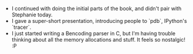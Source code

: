#+BEGIN_COMMENT
.. title: Hacker School, 2014-07-31
.. slug: hacker-school-2014-07-31
.. date: 2014-08-01 10:38:57 UTC-04:00
.. tags: hackerschool, C
.. link:
.. description:
.. type: text
#+END_COMMENT


- I continued with doing the initial parts of the book, and didn't pair with
  Stephanie today.
- I gave a super-short presentation, introducing people to `pdb`, IPython's
  `tracer`.
- I just started writing a Bencoding parser in C, but I'm having trouble
  thinking about all the memory allocations and stuff.  It feels so
  nostalgic! :P
